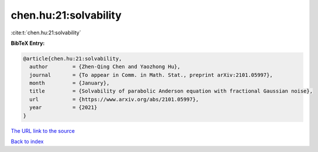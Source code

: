 chen.hu:21:solvability
======================

:cite:t:`chen.hu:21:solvability`

**BibTeX Entry:**

.. code-block:: bibtex

   @article{chen.hu:21:solvability,
     author        = {Zhen-Qing Chen and Yaozhong Hu},
     journal       = {To appear in Comm. in Math. Stat., preprint arXiv:2101.05997},
     month         = {January},
     title         = {Solvability of parabolic Anderson equation with fractional Gaussian noise},
     url           = {https://www.arxiv.org/abs/2101.05997},
     year          = {2021}
   }
`The URL link to the source <https://www.arxiv.org/abs/2101.05997>`_


`Back to index <../By-Cite-Keys.html>`_

